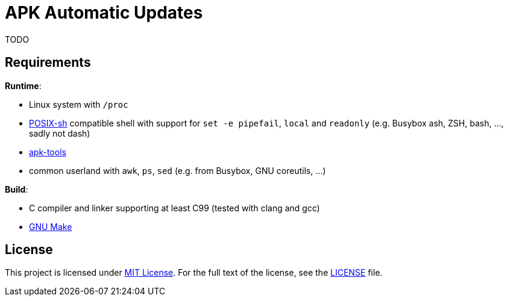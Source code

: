 = APK Automatic Updates

TODO


== Requirements

.*Runtime*:
* Linux system with `/proc`
* http://pubs.opengroup.org/onlinepubs/9699919799/utilities/V3_chap02.html[POSIX-sh] compatible shell with support for `set -e pipefail`, `local` and `readonly` (e.g. Busybox ash, ZSH, bash, …, sadly not dash)
* https://github.com/alpinelinux/apk-tools/[apk-tools]
* common userland with `awk`, `ps`, `sed` (e.g. from Busybox, GNU coreutils, …)

.*Build*:
* C compiler and linker supporting at least C99 (tested with clang and gcc)
* https://www.gnu.org/software/make/[GNU Make]


== License

This project is licensed under http://opensource.org/licenses/MIT/[MIT License].
For the full text of the license, see the link:LICENSE[LICENSE] file.
